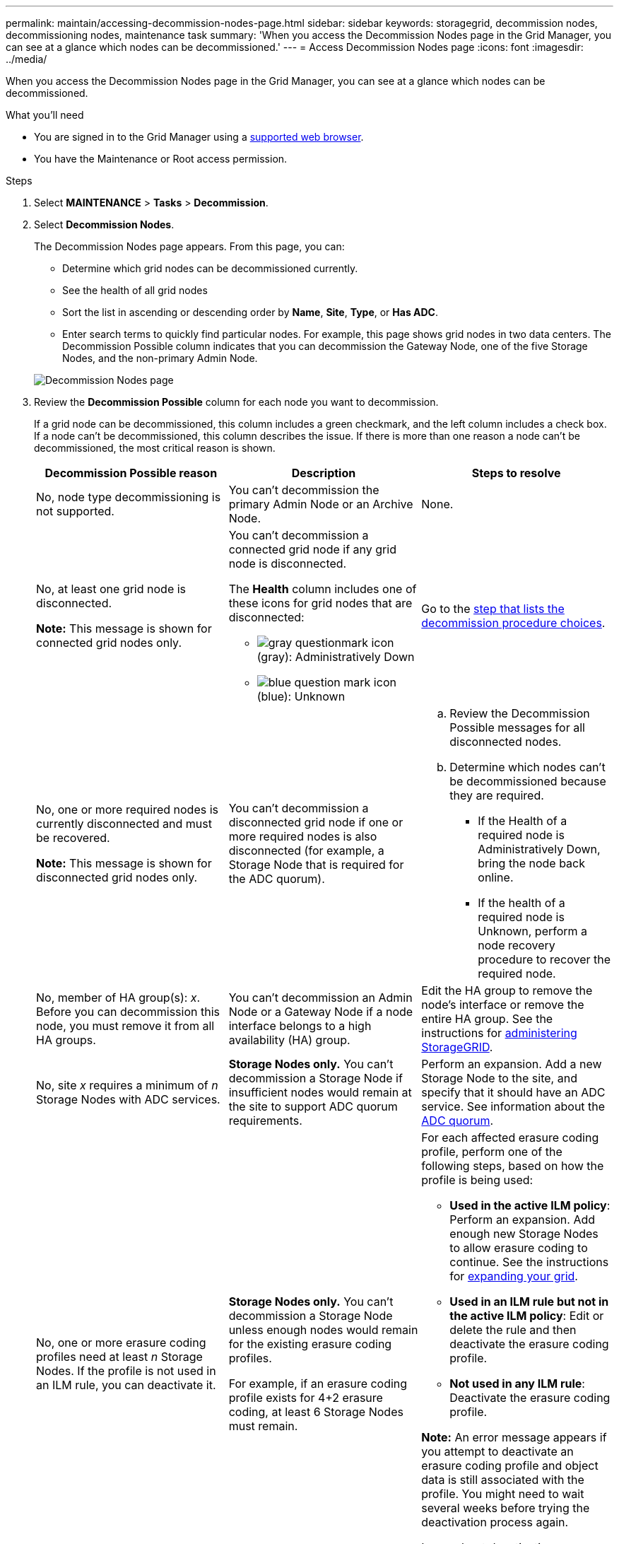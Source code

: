 ---
permalink: maintain/accessing-decommission-nodes-page.html
sidebar: sidebar
keywords: storagegrid, decommission nodes, decommissioning nodes, maintenance task
summary: 'When you access the Decommission Nodes page in the Grid Manager, you can see at a glance which nodes can be decommissioned.'
---
= Access Decommission Nodes page
:icons: font
:imagesdir: ../media/

[.lead]
When you access the Decommission Nodes page in the Grid Manager, you can see at a glance which nodes can be decommissioned.

.What you'll need

* You are signed in to the Grid Manager using a link:../admin/web-browser-requirements.html[supported web browser].
* You have the Maintenance or Root access permission.

.Steps

. Select *MAINTENANCE* > *Tasks* > *Decommission*.
. Select *Decommission Nodes*.
+
The Decommission Nodes page appears. From this page, you can:

 ** Determine which grid nodes can be decommissioned currently.
 ** See the health of all grid nodes
 ** Sort the list in ascending or descending order by *Name*, *Site*, *Type*, or *Has ADC*.
 ** Enter search terms to quickly find particular nodes.
For example, this page shows grid nodes in two data centers. The Decommission Possible column indicates that you can decommission the Gateway Node, one of the five Storage Nodes, and the non-primary Admin Node.

+
image::../media/decommission_nodes_page_all_connected.png[Decommission Nodes page]

. Review the *Decommission Possible* column for each node you want to decommission.
+
If a grid node can be decommissioned, this column includes a green checkmark, and the left column includes a check box. If a node can't be decommissioned, this column describes the issue. If there is more than one reason a node can't be decommissioned, the most critical reason is shown.
+
[cols="1a,1a,1a" options="header"]
|===
| Decommission Possible reason
| Description
| Steps to resolve

| No, node type decommissioning is not supported.
| You can't decommission the primary Admin Node or an Archive Node.
| None.

| No, at least one grid node is disconnected.

*Note:* This message is shown for connected grid nodes only.
| You can't decommission a connected grid node if any grid node is disconnected.

The *Health* column includes one of these icons for grid nodes that are disconnected:

 ** image:../media/icon_alarm_gray_administratively_down.png[gray questionmark icon] (gray): Administratively Down
 ** image:../media/icon_alarm_blue_unknown.png[blue question mark icon] (blue): Unknown

| Go to the <<decommission_procedure_choices,step that lists the decommission procedure choices>>.

| No, one or more required nodes is currently disconnected and must be recovered.

*Note:* This message is shown for disconnected grid nodes only.
| You can't decommission a disconnected grid node if one or more required nodes is also disconnected (for example, a Storage Node that is required for the ADC quorum).
|
.. Review the Decommission Possible messages for all disconnected nodes.
.. Determine which nodes can't be decommissioned because they are required.
  *** If the Health of a required node is Administratively Down, bring the node back online.
  *** If the health of a required node is Unknown, perform a node recovery procedure to recover the required node.

| No, member of HA group(s): _x_. Before you can decommission this node, you must remove it from all HA groups.
| You can't decommission an Admin Node or a Gateway Node if a node interface belongs to a high availability (HA) group.
| Edit the HA group to remove the node's interface or remove the entire HA group. See the instructions for link:../admin/index.html[administering StorageGRID].

| No, site _x_ requires a minimum of _n_ Storage Nodes with ADC services.
| *Storage Nodes only.* You can't decommission a Storage Node if insufficient nodes would remain at the site to support ADC quorum requirements.
| Perform an expansion. Add a new Storage Node to the site, and specify that it should have an ADC service. See information about the link:understanding-adc-service-quorum.html[ADC quorum].

| No, one or more erasure coding profiles need at least _n_ Storage Nodes. If the profile is not used in an ILM rule, you can deactivate it.
| *Storage Nodes only.* You can't decommission a Storage Node unless enough nodes would remain for the existing erasure coding profiles.

For example, if an erasure coding profile exists for 4+2 erasure coding, at least 6 Storage Nodes must remain.

| For each affected erasure coding profile, perform one of the following steps, based on how the profile is being used:

 * *Used in the active ILM policy*: Perform an expansion. Add enough new Storage Nodes to allow erasure coding to continue. See the instructions for link:../expand/index.html[expanding your grid].
 * *Used in an ILM rule but not in the active ILM policy*: Edit or delete the rule and then deactivate the erasure coding profile.
 * *Not used in any ILM rule*: Deactivate the erasure coding profile.

*Note:* An error message appears if you attempt to deactivate an erasure coding profile and object data is still associated with the profile. You might need to wait several weeks before trying the deactivation process again.

Learn about deactivating an erasure coding profile in the instructions for link:../ilm/index.html[managing objects with ILM].
|===

. [[decommission_procedure_choices]]If decommissioning is possible for the node, determine which procedure you need to perform:
+
[cols="1a,1a" options="header"]
|===
| If your grid includes...| Go to...
| Any disconnected grid nodes
| link:decommissioning-disconnected-grid-nodes.html[Decommission disconnected grid nodes]

| Only connected grid nodes
| link:decommissioning-connected-grid-nodes.html[Decommission connected grid nodes]
|===



